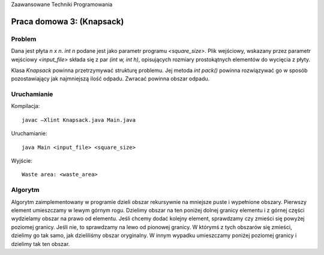 Zaawansowane Techniki Programowania

==========================
Praca domowa 3: (Knapsack)
==========================

Problem
=======

Dana jest płyta *n x n*. *int n* podane jest jako parametr programu 
`<square_size>`. Plik wejściowy, wskazany przez parametr wejściowy 
`<input_file>` składa się z par *(int w, int h)*, opisujących rozmiary 
prostokątnych elementów do wycięcia z płyty.

Klasa `Knapsack` powinna przetrzymywać strukturę problemu. Jej metoda 
`int pack()` powinna rozwiązywać go w sposób pozostawiający jak najmniejszą 
ilość odpadu. Zwracać powinna obszar odpadu.

Uruchamianie
============

Kompilacja: ::

	javac –Xlint Knapsack.java Main.java

Uruchamianie: ::

	java Main <input_file> <square_size>

Wyjście: ::

	Waste area: <waste_area>

Algorytm
========

Algorytm zaimplementowany w programie dzieli obszar rekursywnie na mniejsze 
puste i wypełnione obszary. Pierwszy element umieszczamy w lewym górnym rogu. 
Dzielimy obszar na ten poniżej dolnej granicy elementu i z górnej części 
wydzielamy obszar na prawo od elementu. Jeśli chcemy dodać kolejny element, 
sprawdzamy czy zmieści się powyżej poziomej granicy. Jeśli nie, to sprawdzamy na 
lewo od pionowej granicy. W którymś z tych obszarów się zmieści, dzielimy go tak 
samo, jak dzieliliśmy obszar oryginalny. W innym wypadku umieszczamy poniżej 
poziomej granicy i dzielimy tak ten obszar.



